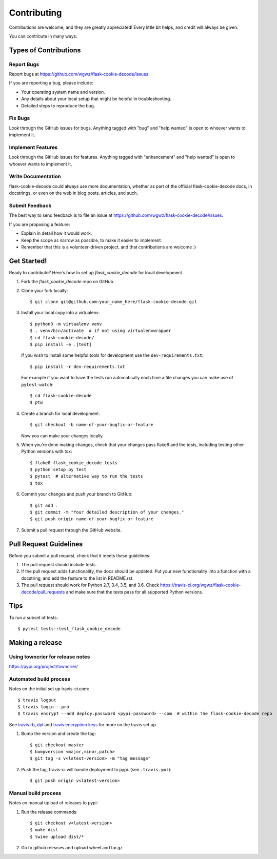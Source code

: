 .. highlight:: shell

============
Contributing
============

Contributions are welcome, and they are greatly appreciated! Every
little bit helps, and credit will always be given.

You can contribute in many ways:

Types of Contributions
----------------------

Report Bugs
~~~~~~~~~~~

Report bugs at https://github.com/wgwz/flask-cookie-decode/issues.

If you are reporting a bug, please include:

* Your operating system name and version.
* Any details about your local setup that might be helpful in troubleshooting.
* Detailed steps to reproduce the bug.

Fix Bugs
~~~~~~~~

Look through the GitHub issues for bugs. Anything tagged with "bug"
and "help wanted" is open to whoever wants to implement it.

Implement Features
~~~~~~~~~~~~~~~~~~

Look through the GitHub issues for features. Anything tagged with "enhancement"
and "help wanted" is open to whoever wants to implement it.

Write Documentation
~~~~~~~~~~~~~~~~~~~

flask-cookie-decode could always use more documentation, whether as part of the
official flask-cookie-decode docs, in docstrings, or even on the web in blog posts,
articles, and such.

Submit Feedback
~~~~~~~~~~~~~~~

The best way to send feedback is to file an issue at https://github.com/wgwz/flask-cookie-decode/issues.

If you are proposing a feature:

* Explain in detail how it would work.
* Keep the scope as narrow as possible, to make it easier to implement.
* Remember that this is a volunteer-driven project, and that contributions
  are welcome :)

Get Started!
------------

Ready to contribute? Here's how to set up `flask_cookie_decode` for local development.

1. Fork the `flask_cookie_decode` repo on GitHub.
2. Clone your fork locally::

    $ git clone git@github.com:your_name_here/flask-cookie-decode.git

3. Install your local copy into a virtualenv::

    $ python3 -m virtualenv venv
    $ . venv/bin/activate  # if not using virtualenvwrapper
    $ cd flask-cookie-decode/
    $ pip install -e .[test]

   If you wish to install some helpful tools for development use the ``dev-requirements.txt``::

    $ pip install -r dev-requirements.txt

   For example if you want to have the tests run automatically each time a file changes you can make use of ``pytest-watch``::

   $ cd flask-cookie-decode
   $ ptw

4. Create a branch for local development::

    $ git checkout -b name-of-your-bugfix-or-feature

   Now you can make your changes locally.

5. When you're done making changes, check that your changes pass flake8 and the tests, including testing other Python versions with tox::

    $ flake8 flask_cookie_decode tests
    $ python setup.py test
    $ pytest  # alternative way to run the tests
    $ tox

6. Commit your changes and push your branch to GitHub::

    $ git add .
    $ git commit -m "Your detailed description of your changes."
    $ git push origin name-of-your-bugfix-or-feature

7. Submit a pull request through the GitHub website.

Pull Request Guidelines
-----------------------

Before you submit a pull request, check that it meets these guidelines:

1. The pull request should include tests.
2. If the pull request adds functionality, the docs should be updated. Put
   your new functionality into a function with a docstring, and add the
   feature to the list in README.rst.
3. The pull request should work for Python 2.7, 3.4, 3.5, and 3.6. Check
   https://travis-ci.org/wgwz/flask-cookie-decode/pull_requests
   and make sure that the tests pass for all supported Python versions.

Tips
----

To run a subset of tests::

$ pytest tests::test_flask_cookie_decode

Making a release
----------------

Using towncrier for release notes
~~~~~~~~~~~~~~~~~~~~~~~~~~~~~~~~~
https://pypi.org/project/towncrier/

Automated build process
~~~~~~~~~~~~~~~~~~~~~~~

Notes on the initial set up travis-ci.com::

    $ travis logout
    $ travis login --pro
    $ travis encrypt --add deploy.password <pypi-password> --com  # within the flask-cookie-decode repo

See travis.rb_, dpl_ and `travis encryption keys`_ for more on the travis set up.

.. _travis.rb: https://github.com/travis-ci/travis.rb#installation
.. _dpl: https://github.com/travis-ci/dpl#pypi
.. _travis encryption keys: https://docs.travis-ci.com/user/encryption-keys/

1. Bump the version and create the tag::

    $ git checkout master
    $ bumpversion <major,minor,patch>
    $ git tag -s v<latest-version> -m "tag message"

2. Push the tag, travis-ci will handle deployment to pypi. (see ``.travis.yml``)::

    $ git push origin v<latest-version>

Manual build process
~~~~~~~~~~~~~~~~~~~~

Notes on manual upload of releases to pypi:

1. Run the release commands::

    $ git checkout v<latest-version>
    $ make dist
    $ twine upload dist/*

2. Go to github releases and upload wheel and tar.gz
